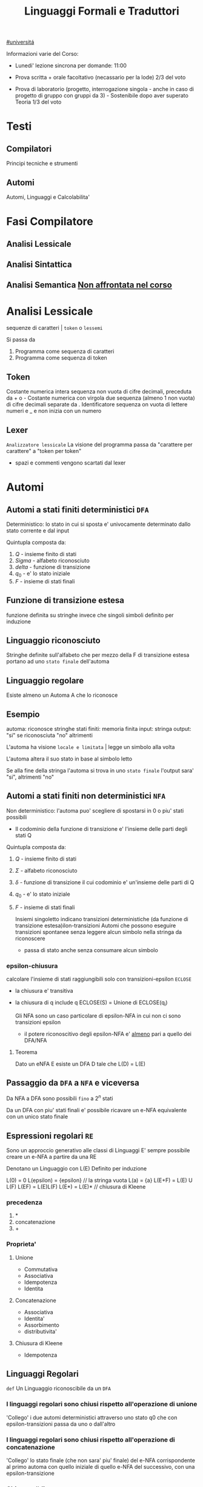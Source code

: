 #+TITLE: Linguaggi Formali e Traduttori
#+COURSE: LFT A
#+TEACHER: Sproston Jeremy
#+startup: latexpreview
[[file:#universita.org][#universitá]]



Informazioni varie del Corso:
- Lunedi' lezione sincrona per domande: 11:00

- Prova scritta + orale facoltativo (necassario per la lode)
  2/3 del voto

- Prova di laboratorio (progetto, interrogazione singola - anche in caso di progetto di gruppo con gruppi da 3) - Sostenibile dopo aver superato Teoria
  1/3 del voto
 
* Testi

** Compilatori
Principi tecniche e strumenti

** Automi
Automi, Linguaggi e Calcolabilita'

* Fasi Compilatore

** Analisi Lessicale

** Analisi Sintattica

** Analisi Semantica _Non affrontata nel corso_

* Analisi Lessicale
sequenze di caratteri | =token= o =lessemi=

Si passa da
1. Programma come sequenza di caratteri
2. Programma come sequenza di token
** Token
Costante numerica intera
sequenza non vuota di cifre decimali, preceduta da + o -
Costante numerica con virgola
due sequenza (almeno 1 non vuota) di cifre decimali separate da .
Identificatore
sequenza on vuota di lettere numeri e _ e non inizia con un numero
** Lexer
=Analizzatore lessicale=
La visione del programma passa da "carattere per carattere" a "token per token"
- spazi e commenti vengono scartati dal lexer

* Automi

** Automi a stati finiti deterministici =DFA=
Deterministico: lo stato in cui si sposta e' univocamente determinato dallo stato corrente e dal input

Quintupla composta da:
1. \(Q\) - insieme finito di stati
2. \(Sigma\) - alfabeto riconosciuto
3. \(delta\) - funzione di transizione
4. \(q_{0}\) - e' lo stato iniziale
5. \(F\) - insieme di stati finali

** Funzione di transizione estesa
funzione definita su stringhe invece che singoli simboli
definito per induzione
** Linguaggio riconosciuto
Stringhe definite sull'alfabeto che per mezzo della F di transizione estesa portano ad uno =stato finale= dell'automa
** Linguaggio regolare
Esiste almeno un Automa A che lo riconosce
** Esempio
automa: riconosce stringhe
stati finiti: memoria finita
input: stringa
output: "si" se riconosciuta "no" altrimenti

L'automa ha visione =locale e limitata= | legge un simbolo alla volta

L'automa altera il suo stato in base al simbolo letto

Se alla fine della stringa l'automa si trova in uno =stato finale= l'output sara' "si", altrimenti "no"

** Automi a stati finiti non deterministici =NFA=
Non deterministico: l'automa puo' scegliere di spostarsi in 0 o piu' stati possibili
- Il codominio della funzione di transizione e' l'insieme delle parti degli stati Q
Quintupla composta da:
1. \(Q\) - insieme finito di stati
2. \(\Sigma\) - alfabeto riconosciuto
3. \(\delta\) - funzione di transizione il cui codominio e' un'insieme delle parti di Q
4. \(q_0\) - e' lo stato iniziale
5. \(F\) - insieme di stati finali

   Insiemi singoletto indicano transizioni deterministiche (da funzione di transizione estesa)ilon-transizioni
   Automi che possono eseguire transizioni spontanee senza leggere alcun simbolo nella stringa da riconoscere
   - passa di stato anche senza consumare alcun simbolo

*** epsilon-chiusura
calcolare l'insieme di stati raggiungibili solo con transizioni-epsilon
=ECLOSE=
- la chiusura e' transitiva
- la chiusura di q include q
  ECLOSE(S) = Unione di ECLOSE(q_i)

  Gli NFA sono un caso particolare di epsilon-NFA in cui non ci sono transizioni epsilon
  + il potere riconoscitivo degli epsilon-NFA e' _almeno_ pari a quello dei DFA/NFA

**** Teorema
:PROPERTIES:
:ID:       620e4246-6e0d-4be2-899e-b7d92678a0c0
:END:
Dato un eNFA E esiste un DFA D tale che L(D) = L(E)
** Passaggio da =DFA= a =NFA= e viceversa

Da NFA a DFA sono possibili ~fino~ a \(2^n\) stati

Da un DFA con piu' stati finali e' possibile ricavare un e-NFA equivalente con un unico stato finale

** Espressioni regolari =RE=
Sono un approccio generativo alle classi di Linguaggi
E' sempre possibile creare un e-NFA a partire da una RE

Denotano un Linguaggio con
L(E)
Definito per induzione

L(0) = 0
L(epsilon) = {epsilon} // la stringa vuota
L(a) = {a}
L(E+F) = L(E) U L(F)
L(EF) = L(E)L(F)
L(E*) = L(E)*   // chiusura di Kleene
*** precedenza
1. *
2. concatenazione
3. +

*** Proprieta'


**** Unione
- Commutativa
- Associativa
- Idempotenza
- Identita

**** Concatenazione
- Associativa
- Identita'
- Assorbimento
- distributivita'
**** Chiusura di Kleene
- Idempotenza

** Linguaggi Regolari
=def= Un Linguaggio riconoscibile da un =DFA=
*** I linguaggi regolari sono chiusi rispetto all'operazione di unione
'Collego' i due automi deterministici attraverso uno stato q0 che con epsilon-transizioni passa da uno o dall'altro

*** I linguaggi regolari sono chiusi rispetto all'operazione di concatenazione
'Collego' lo stato finale (che non sara' piu' finale) del e-NFA corrispondente al primo automa con quello iniziale di quello e-NFA del successivo, con una epsilon-transizione

*** Chiusura #dim
- \(L\cup L^{'}\)
- Dati \(E_{1}\) e \(E_{2}\)
  - Si dimostra che \(E_{1}+E{_2}\) genera \(L\cupL^{'}\)
  - Essendo quella ancora un'espressione regolare anche il linguaggio generato sará regolare
- \(LL^{'}\)
- Simile all'unione
- \(not{L}\)
- \(not{L}= \Sigma^{*}-L\)
- si crea un automa \(B = (Q,\Sigma,\delta,q_{0},Q-F)\)
  - abbiamo complementato l'insieme degli stati finali
- i\(L\cap L^{'}\)
- Si utilizzano le leggi di De Morgan
  - ci si riconduce al caso dell'unione e della complementazione
- O si construisce un automa \(B\) che riconosce una simulazione dei due automi iniziali \(A_1\) e \(A_2\)
- \(L -L^{'}\)
- \(L_1 - L_2 = L_1 \cap notL_2\)
- \(L^{R}
  - L rovesciato
- Si ricava un \(E^R\) per induzione

  \(\o^R=\o\)
  \(\epsilon^R=\epsilon\)
  \(a^R=a\)
  \((E_1+E_2)^R={E_1}^R+{E_2}^R\)
  \((E_1 E_2)^R = {E_2}^R {E_1}^R\)
  \((E^*)^R = (E^R)^*\)
  Facile poi dimostrare che \(L(E^R) = L(E)^R\)
  Tutti questi sono ancora regolari

** Linguaggi non Regolari
*** Pumping Lemma
Per ogni linguaggio regolare \(L\) esiste \(n\) appartenente a \(N\) tale che per ogni \(w\) appartenente a \(L\) con \(|w|>= n\) esistono \(x,y,z\) tc \(w=xyz\) :
1. \(y!=\epsilon\)
2. \(|xy|<=n\)
3. \(xy^kz\) appartiene \(L\) per ogni \(k>=0\)
   Abbiamo una stringa media \(y\) non vuota che puó essere replicata un numero arbitrario di volte sempre ottenendo un Liguaggio Regolare.

   * Esempio
     + \(L=\{a^kb^k \mid k >= 0\}\) non é regolare
**** dim
- \(L\) regolare
- \(A = (Q,\Sigma,\delta,q_0,F)\) tc \(L=L(A)\)
- \(n=|Q|\)
- \(|w|>=n\) tc \(w=a_1a_2...a_m\) con \(m>=n\)
- Dopo \(m\) passaggi lo stato \(q_m\) deve essere finale per definizione
- Il numero di stati attraversati sará \(m+1\)
- \(m>=n\) implica \(m+1>n\) quindi gli stati attraversati non possono essere tutti distinti
- \(q_i =q_j\) e \(i<j\) é il primo stato che si ripete nel cammino dell'automa
Allora concludiamo identificando \(x,y,z\)
- \(x=a_1a_2...a_i\)
- \(y=a_{i+1}a_{i+2}...a_j\)
- \(z=a_{j+1}a_{j+2}...a_m\)
1. \(y!=\epsilon\) in quanto \(i<j\)
2. \(|xy|<=n\) in quanto \(q_i=q_j\) é il primo stato che si ripete e sono al massimo \(n+1\)
3. \(xy^kz\) appartiene a \(L\) per ogni \(k>=0\)

** Indistinguibilitá tra stati
    =Equivalenza= (relazione riflessiva, simmetrica e transitiva)
    Due stati hanno lo stesso protere discriminante se presa una qualunque stringa del linguaggio si arriva ad uno stato finale in entrambi i casi o meno in entrambi i casi, la indichiamo con la tilde
    - Puó esserci una stringa che =distingue= i due stati
    - Uno stato finale é distinto da altri stati non finali dalla stringa vuota

*** Minimizzazione di Automi
    si raggiunge un automa minimo:
    \((Q/\tilde,\Sigma,\delta,[q_0],F/\tilde)\)
    in cui
    \(\delta([p],a)=[\delta(p,a)]\)
    Non esiste un automa corrispondente con meno stati dell'automa minimo

*** Equivalenza di Automi
    Puó essere usato l'algoritmo riempi tabella per decidere se due automi sono equivalente
    Si crea l'unione dei due DFA:
    \(A = (Q_1 \cup Q_2, \Sigma, \delta, q_1, F_1 \cup F_2)\)
    \(\delta(q,a) = \delta_1 \cup \delta_2
    Se $q_1$ e $q_2$ risultano indistinguibili in $A$ allora $A_1$ e $A_2$ sono _equivalenti_

** Linguaggi Liberi dal Contesto
   Le grammatiche libere sono un approccio generativo alle stringhe
   \(L = {a^nb^n \mid n \in \N}\) non e' regolare:
   - e' il inguaggio delle parentesi bilanciate

    \(G=(V,T,P,S)\) e' una =grammatica= libera
     - \(V\) variabili o simboli non terminali
     - $T$ terminali
     - $P$ produzioni \(A\to \alpha\)
       + testa
       + corpo
        La riscrittura della \(A\) in \(\alpha\)(sequenza arbitraria di simboli terminali o non) e' libera dal contesto
     - $S$ simbolo iniziale

     =Derivazioni=:
   - derivazione in un solo passo
   - derivazione in zero o piu' passi

    Il potere riconoscitivo delle grammatiche libere e' almeno tanto quanto quello dei linguaggi regolari

    =Derivazioni canoniche=
     - leftmost
       + $\Rightarrow_{lm}$

     - rightmost
       + $\Rightarrow_{rm}$

     Se esistono due derivazioni canoniche distinte (entrambe lm o rm) per la stessa stringa allora $G$ e' ambigua

*** Alberi Sintattici
    Derivazioni differenti possono generare lo stesso programma
    - anche imponendo regole all'ordine delle riscritture

    Gli alberi sintattici (alternativa alle generazioni) astraggono dall'ordine delle riscritture e permettono di ragionare sulla =struttura= delle stringhe
    - grammatiche ambigue
      + piu' alberi con lo stesso prodotto
      + non e' avere derivazioni distente che mi porta ad alberi diversi e quindi ambiguita'
    Data una grammatica $G = (V,T,P,S)$ gli alberi sintattici di $G$:
    - ogni nodo etichettato con una var in $V$
    - ogni foglia etichettata da $V$ o $T$ o $\epsilon$
    - $\epsilon$ significa unico figlio del genitore
    - se un nodo $A$ i suoi figli sono etichettati (sx a dx)
      + $X_{1},X_{2},...,X_{n}$
      + $A\to X_{1},X_{2},...,X_{n}$ e' una produzione in $P$
    Il =prodotto= e' la stringa ottenuta cocatenando(sx verso dx) le etichette di tutte le foglie

**** Teorema
    $A\to G* \alpha$ se e solo se esiste un albero sintattico di $G$ con radice $A$ e prodotto $\alpha$

**** Risoluzione delle ambiguitá (grammatiche in forma infissa)
   - Precedenza degli operatori
   - Associativitá degli operatori
     + per operatori associativi questo non é un problema
     + lo é per altri operatori

Soluzione ad hoc
    Utilizziamo associativitá a sinistra, sbilanciamo le espressioni e le stratifichiamo
   - Espressione = somma di termini
   - Termine = prodotto di fattori
   - Fattore = costante o espressione tra parentesi

Nuova grammatica:
    $(\{E,T,F\},\{0,1,...,9,+,*,(,)\},P,E)$
    Produzioni:
    - $E\to T\midE+T$
    - $T\to\midT*F$
    - $F\to0\mid1\mid...\mid9\mid(E)$

**** Linguaggi inerentemente ambigui

** Automi a Pila =PDA=
=Approccio Riconoscitivo=
    Utilizza operazioni push e pop su una pila di dimensione illimitata

    - Simbolo sentinella $Z_{0}$ che indica la fine della stringa, é il simbolo della pila con cui quest'ultima viene inizializzata
    - Ad ogni lettura di un simbolo l'automa fa push(x) o push(b) dipendentemente dal Linguaggio
    - La $\epsilon$ transizione finale puó eseguire solo se peek restituisce $Z_{0}$

    $P=(Q,\Sigma,\Gamma,\delta,q_{0},Z_{0},F)$
    - \(\Sigma\) = alfabeto di input
    - \(\Gamma\) = alfabeto della pila
    - \(\delta:Q\times(\Sigma\cup\{\epsilon\})\times\Gamma \to p(Q\times\Gamma^{*})\) = funzione di transizione

*** Descrizioni istantanee
    Fissato un automa a pila $P$
    $D.I.=(q,w,\alpha)$
    - stato in cui si trova l'automa
    - ció che rimane dariconoscere nella stringa di input
    - contenuto della pila dalla cima al fondo (sx a dx)

**** Mosse
    relazioni da $D.I.$ a $D.I.$
    $I\vdash_{P}J$
    chiusura riflessiva e transitiva
    $I\vdash^{*}_{P}J$

*** Linguaggio Accettato
Per stato finale:
    $L(P) = \{w\in\Sigma^{*}\mid(q_{0},w,Z_{0})\vdash_{P}^{*}(q,\epsilon,\alpha), q\in F\}$
Per pila vuota:
    $N(P)=\{w\in\Sigma^{*}\mid(q_{0},w,Z_{0})\vdash^{*}_{P}(q,\epsilon,\epsilon)\}$
- Per stato finale il contenuto della pila nella \(D.I.\) finale é irrilevante
- Per pila vuoto lo stato nela \(D.I.\) finale puó non essere finale

In ogni caso la stringa di input deve essere consumata completamente

* Analisi Lessicale
sequenze di caratteri | =token= o =lessemi=

Si passa da
1. Programma come sequenza di caratteri
2. Programma come sequenza di token
** Token
Costante numerica intera
sequenza non vuota di cifre decimali, preceduta da + o -
Costante numerica con virgola
due sequenza (almeno 1 non vuota) di cifre decimali separate da .
Identificatore
sequenza on vuota di lettere numeri e _ e non inizia con un numero
** Lexer
=Analizzatore lessicale=
La visione del programma passa da "carattere per carattere" a "token per token"
- spazi e commenti vengono scartati dal lexer
